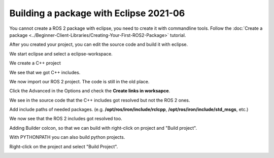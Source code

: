 .. redirect-from::

    Tutorials/Building-ROS2-Package-with-eclipse-2021-06

Building a package with Eclipse 2021-06
=======================================

.. contents:: Table of Contents
   :depth: 2
   :local:

You cannot create a ROS 2 package with eclipse, you need to create it with commandline tools.
Follow the :doc:`Create a package <../Beginner-Client-Libraries/Creating-Your-First-ROS2-Package>` tutorial.

After you created your project, you can edit the source code and build it with eclipse.

We start eclipse and select a eclipse-workspace.

.. image:: images/eclipse_work_dir.png
   :target: images/eclipse_work_dir.png
   :alt: eclipse_work_dir

We create a C++ project

.. image:: images/eclipse_create_c++_project.png
   :target: images/eclipse_create_c++_project.png
   :alt: eclipse_create_c++_project


.. image:: images/eclipse_c++_project_select_type.png
   :target: images/eclipse_c++_project_select_type.png
   :alt: eclipse_c++_project_select_type

We see that we got C++ includes.

.. image:: images/eclipse_c++_project_includes.png
   :target: images/eclipse_c++_project_includes.png
   :alt: eclipse_c++_project_includes


We now import our ROS 2 project. The code is still in the old place.

.. image:: images/eclipse_import_project.png
   :target: images/eclipse_import_project.png
   :alt: eclipse_import_project

.. image:: images/eclipse_import_filesystem.png
   :target: images/eclipse_import_filesystem.png
   :alt: eclipse_import_filesystem

Click the Advanced in the Options and check the **Create links in worksapce**.

.. image:: images/eclipse_import_select_my_package.png
   :target: images/eclipse_import_select_my_package.png
   :alt: eclipse_import_select_my_package



We see in the source code that the C++ includes got resolved but not the ROS 2 ones.

.. image:: images/eclipse_c++_wo_ros_includes.png
   :target: images/eclipse_c++_wo_ros_includes.png
   :alt: eclipse_c++_wo_ros_includes


.. image:: images/eclipse_c++_path_and_symbols.png
   :target: images/eclipse_c++_path_and_symbols.png
   :alt: eclipse_c++_path_and_symbols

Add include paths of needed packages.
(e.g. **/opt/ros/iron/include/rclcpp**, **/opt/ros/iron/include/std_msgs**, etc.)

.. image:: images/eclipse_c++_add_directory_path.png
   :target: images/eclipse_c++_add_directory_path.png
   :alt: eclipse_c++_add_directory_path


We now see that the ROS 2 includes got resolved too.

.. image:: images/eclipse_c++_indexer_ok.png
   :target: images/eclipse_c++_indexer_ok.png
   :alt: eclipse_c++_indexer_ok


Adding Builder colcon, so that we can build with right-click on project and "Build project".

.. image:: images/eclipse_c++_properties_builders.png
   :target: images/eclipse_c++_properties_builders.png
   :alt: eclipse_c++_properties_builders


.. image:: images/eclipse_c++_builder_main.png
   :target: images/eclipse_c++_builder_main.png
   :alt: eclipse_c++_builder_main


With PYTHONPATH you can also build python projects.

.. image:: images/eclipse_c++_builder_env.png
   :target: images/eclipse_c++_builder_env.png
   :alt: eclipse_c++_builder_env


.. image:: images/eclipse_c++_properties_builders_with_colcon.png
   :target: images/eclipse_c++_properties_builders_with_colcon.png
   :alt: eclipse_c++_properties_builders_with_colcon


Right-click on the project and select "Build Project".

.. image:: images/eclipse_c++_build_project_with_colcon.png
   :target: images/eclipse_c++_build_project_with_colcon.png
   :alt: eclipse_c++_build_project_with_colcon
